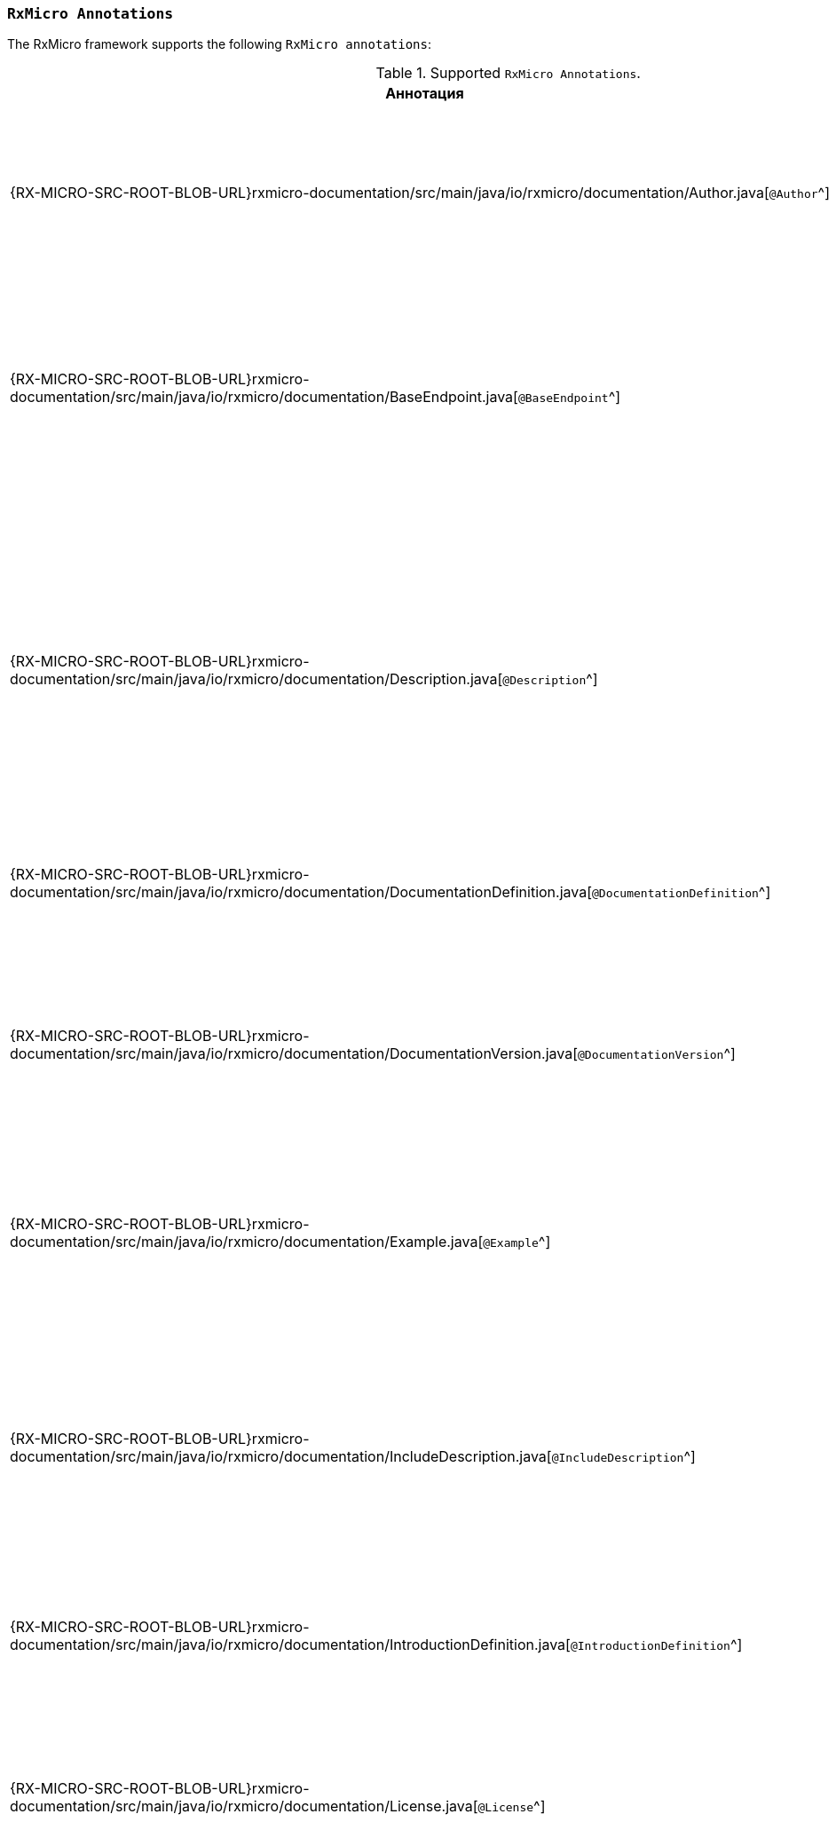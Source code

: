 [[project-documentation-annotations-section]]
=== `RxMicro Annotations`

The RxMicro framework supports the following `RxMicro annotations`:

.Supported `RxMicro Annotations`.
[cols="1,3"]
|===
|*Аннотация*|*Описание*

|{RX-MICRO-SRC-ROOT-BLOB-URL}rxmicro-documentation/src/main/java/io/rxmicro/documentation/Author.java[`@Author`^]
|Указывает <<project-documentation-metadata-annotations-section,автора генерируемой REST-based microservice documentation>>.

_(Позволяет переоределить автора, указанного в директиве `developer` в `pom.xml`.)_

|{RX-MICRO-SRC-ROOT-BLOB-URL}rxmicro-documentation/src/main/java/io/rxmicro/documentation/BaseEndpoint.java[`@BaseEndpoint`^]
|Указывает <<project-documentation-metadata-annotations-section,базовый endpoint в генерируемой REST-based microservice documentation>>.

_(Позволяет переоределить базовый endpoint, указанный в директиве `url` в `pom.xml`.)_

|{RX-MICRO-SRC-ROOT-BLOB-URL}rxmicro-documentation/src/main/java/io/rxmicro/documentation/Description.java[`@Description`^]
|Указывает <<project-documentation-metadata-annotations-section,описание генерируемой REST-based microservice documentation>>.

_(Позволяет переоределить описание, указанное в директиве `description` в `pom.xml`.)_

Кроме описания ко всей REST-based microservice documentation, данная аннотация позволяет также указать описание к отдельным элементам: секциям, полям модели и т.д.

|{RX-MICRO-SRC-ROOT-BLOB-URL}rxmicro-documentation/src/main/java/io/rxmicro/documentation/DocumentationDefinition.java[`@DocumentationDefinition`^]
|Композиционная аннотация задающая <<project-documentation-section-customization-section,настройки генерации целого документа>>.

|{RX-MICRO-SRC-ROOT-BLOB-URL}rxmicro-documentation/src/main/java/io/rxmicro/documentation/DocumentationVersion.java[`@DocumentationVersion`^]
|Указывает <<project-documentation-metadata-annotations-section,версию of REST-based microservice в генерируемой REST-based microservice documentation>>.

_(Позволяет переоределить версию of REST-based microservice, указанную в директиве `version` в `pom.xml`.)_

|{RX-MICRO-SRC-ROOT-BLOB-URL}rxmicro-documentation/src/main/java/io/rxmicro/documentation/Example.java[`@Example`^]
|Указывает <<project-documentation-example-description-section,значение поля модели, которое используется в качестве примера в генерируемой REST-based microservice documentation>>.

|{RX-MICRO-SRC-ROOT-BLOB-URL}rxmicro-documentation/src/main/java/io/rxmicro/documentation/IncludeDescription.java[`@IncludeDescription`^]
|Указывает <<project-documentation-metadata-annotations-section,на AsciiDoc фрагмент, который должен быть импортирован в генерируемую REST-based microservice documentation>>.

Кроме описания ко всей REST-based microservice documentation, данная аннотация позволяет указать на AsciiDoc фрагмент к отдельным элементам: секциям, полям модели и т.д.

|{RX-MICRO-SRC-ROOT-BLOB-URL}rxmicro-documentation/src/main/java/io/rxmicro/documentation/IntroductionDefinition.java[`@IntroductionDefinition`^]
|Композиционная аннотация задающая <<project-documentation-section-customization-section,настройки генерации секции `Introduction`>>.

|{RX-MICRO-SRC-ROOT-BLOB-URL}rxmicro-documentation/src/main/java/io/rxmicro/documentation/License.java[`@License`^]
|Указывает <<project-documentation-metadata-annotations-section,лицензию of REST-based microservice в генерируемой REST-based microservice documentation>>.

_(Позволяет переоределить лицензию of REST-based microservice, указанную в директиве `license` в `pom.xml`.)_

|{RX-MICRO-SRC-ROOT-BLOB-URL}rxmicro-documentation/src/main/java/io/rxmicro/documentation/ModelExceptionErrorResponse.java[`@ModelExceptionErrorResponse`^]
|Указывает на exception class, который должен быть проанализирован by the `RxMicro Annotation Processor` для <<project-documentation-errors-section, формирования описания неуспешного HTTP ответа REST-based микросервиса>>.

|{RX-MICRO-SRC-ROOT-BLOB-URL}rxmicro-documentation/src/main/java/io/rxmicro/documentation/ResourceDefinition.java[`@ResourceDefinition`^]
|Композиционная аннотация задающая <<project-documentation-section-customization-section,настройки генерации секции `ResourceDefinition`>>.

|{RX-MICRO-SRC-ROOT-BLOB-URL}rxmicro-documentation/src/main/java/io/rxmicro/documentation/ResourceGroupDefinition.java[`@ResourceGroupDefinition`^]
|Композиционная аннотация задающая <<project-documentation-section-customization-section,настройки генерации секции `ResourceGroupDefinition`>>.

|{RX-MICRO-SRC-ROOT-BLOB-URL}rxmicro-documentation/src/main/java/io/rxmicro/documentation/SimpleErrorResponse.java[`@SimpleErrorResponse`^]
|Содержит метаданные о <<project-documentation-errors-section, неуспешном HTTP ответе REST-based микросервиса>>.

|{RX-MICRO-SRC-ROOT-BLOB-URL}rxmicro-documentation/src/main/java/io/rxmicro/documentation/Title.java[`@Title`^]
|Указывает <<project-documentation-metadata-annotations-section,название генерируемой REST-based microservice documentation>>.

_(Позволяет переоределить название генерируемой REST-based microservice documentation, указанное в директиве `name` в `pom.xml`.)_

|{RX-MICRO-SRC-ROOT-BLOB-URL}rxmicro-documentation-asciidoctor/src/main/java/io/rxmicro/documentation/asciidoctor/DocumentAttributes.java[`@DocumentAttributes`^]
|Позволяет задавать https://asciidoctor.org/docs/user-manual/#attributes[AsciiDoc аттрибуты^] для генерируемой REST-based microservice documentation.

// ---------------------------------------------------------------------------------------------------------------------
|===
